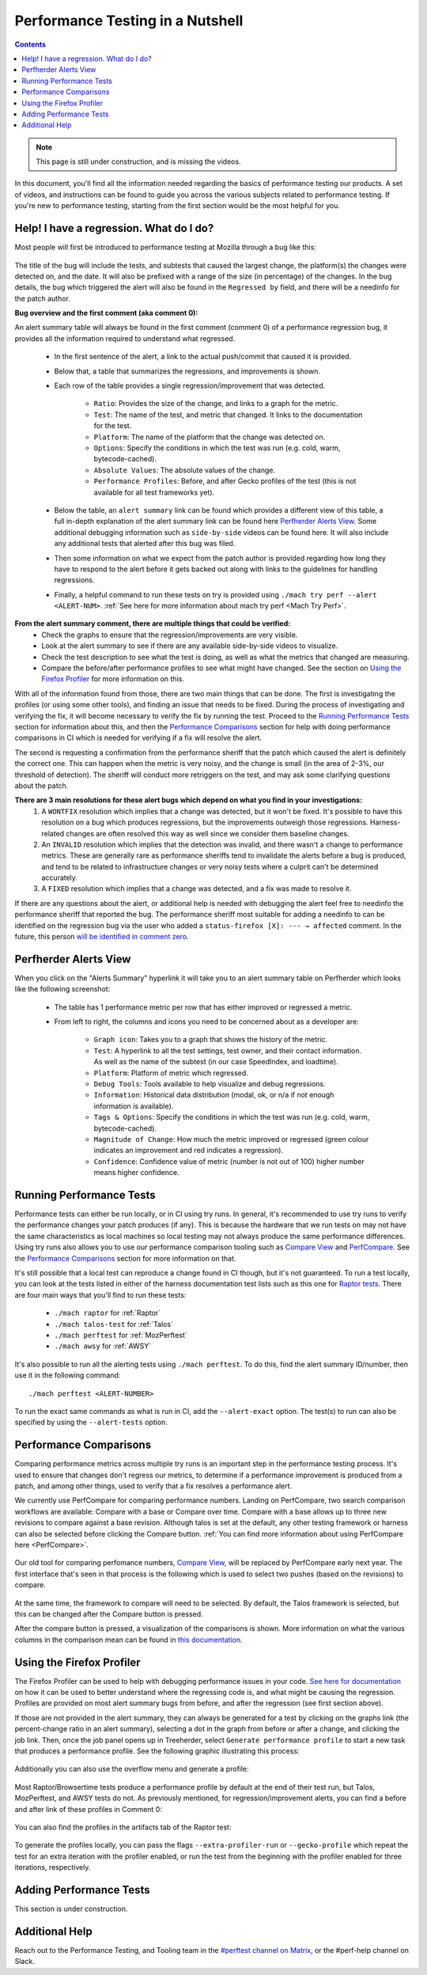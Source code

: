 =================================
Performance Testing in a Nutshell
=================================

.. contents::
    :depth: 3

.. note::
  This page is still under construction, and is missing the videos.

In this document, you'll find all the information needed regarding the basics of performance testing our products. A set of videos, and instructions can be found to guide you across the various subjects related to performance testing. If you're new to performance testing, starting from the first section would be the most helpful for you.

Help! I have a regression. What do I do?
----------------------------------------

Most people will first be introduced to performance testing at Mozilla through a bug like this:

 .. image:: ./perf_alert_bug.png
   :alt: Performance Alert Bug
   :scale: 75%
   :align: center


The title of the bug will include the tests, and subtests that caused the largest change, the platform(s) the changes were detected on, and the date. It will also be prefixed with a range of the size (in percentage) of the changes. In the bug details, the bug which triggered the alert will also be found in the ``Regressed by`` field, and there will be a needinfo for the patch author.

**Bug overview and the first comment (aka comment 0):**

An alert summary table will always be found in the first comment (comment 0) of a performance regression bug, it provides all the information required to understand what regressed.

 .. image:: ./perf_alert_comment_zero.png
   :alt: Comment Zero from a Performance Alert Bug
   :scale: 75%
   :align: center


 * In the first sentence of the alert, a link to the actual push/commit that caused it is provided.
 * Below that, a table that summarizes the regressions, and improvements is shown.
 * Each row of the table provides a single regression/improvement that was detected.

    * ``Ratio``: Provides the size of the change, and links to a graph for the metric.
    * ``Test``: The name of the test, and metric that changed. It links to the documentation for the test.
    * ``Platform``: The name of the platform that the change was detected on.
    * ``Options``: Specify the conditions in which the test was run (e.g. cold, warm, bytecode-cached).
    * ``Absolute Values``: The absolute values of the change.
    * ``Performance Profiles``: Before, and after Gecko profiles of the test (this is not available for all test frameworks yet).

 * Below the table, an ``alert summary`` link can be found which provides a different view of this table, a full in-depth explanation of the alert summary link can be found here `Perfherder Alerts View`_. Some additional debugging information such as ``side-by-side`` videos can be found here. It will also include any additional tests that alerted after this bug was filed.
 * Then some information on what we expect from the patch author is provided regarding how long they have to respond to the alert before it gets backed out along with links to the guidelines for handling regressions.
 * Finally, a helpful command to run these tests on try is provided using ``./mach try perf --alert <ALERT-NUM>``. :ref:`See here for more information about mach try perf <Mach Try Perf>`.

**From the alert summary comment, there are multiple things that could be verified:**
 * Check the graphs to ensure that the regression/improvements are very visible.
 * Look at the alert summary to see if there are any available side-by-side videos to visualize.
 * Check the test description to see what the test is doing, as well as what the metrics that changed are measuring.
 * Compare the before/after performance profiles to see what might have changed. See the section on `Using the Firefox Profiler`_ for more information on this.

With all of the information found from those, there are two main things that can be done. The first is investigating the profiles (or using some other tools), and finding an issue that needs to be fixed. During the process of investigating and verifying the fix, it will become necessary to verify the fix by running the test. Proceed to the `Running Performance Tests`_ section for information about this, and then the `Performance Comparisons`_ section for help with doing performance comparisons in CI which is needed for verifying if a fix will resolve the alert.

The second is requesting a confirmation from the performance sheriff that the patch which caused the alert is definitely the correct one. This can happen when the metric is very noisy, and the change is small (in the area of 2-3%, our threshold of detection). The sheriff will conduct more retriggers on the test, and may ask some clarifying questions about the patch.

**There are 3 main resolutions for these alert bugs which depend on what you find in your investigations:**
 #. A ``WONTFIX`` resolution which implies that a change was detected, but it won't be fixed. It's possible to have this resolution on a bug which produces regressions, but the improvements outweigh those regressions. Harness-related changes are often resolved this way as well since we consider them baseline changes.
 #. An ``INVALID`` resolution which implies that the detection was invalid, and there wasn't a change to performance metrics. These are generally rare as performance sheriffs tend to invalidate the alerts before a bug is produced, and tend to be related to infrastructure changes or very noisy tests where a culprit can't be determined accurately.
 #. A ``FIXED`` resolution which implies that a change was detected, and a fix was made to resolve it.

If there are any questions about the alert, or additional help is needed with debugging the alert feel free to needinfo the performance sheriff that reported the bug. The performance sheriff most suitable for adding a needinfo to can be identified on the regression bug via the user who added a ``status-firefox [X]: --- → affected`` comment. In the future, this person `will be identified in comment zero <ttps://bugzilla.mozilla.org/show_bug.cgi?id=1914174>`_.

Perfherder Alerts View
----------------------
When you click on the "Alerts Summary" hyperlink it will take you to an alert summary table on Perfherder which looks like the following screenshot:

 .. image:: ./perfherder_alertsview.png
   :alt: Sample Perfherder Alert Summary
   :scale: 75%
   :align: center

 * The table has 1 performance metric per row that has either improved or regressed a metric.
 * From left to right, the columns and icons you need to be concerned about as a developer are:

    * ``Graph icon``: Takes you to a graph that shows the history of the metric.
    * ``Test``: A hyperlink to all the test settings, test owner, and their contact information. As well as the name of the subtest (in our case SpeedIndex, and loadtime).
    * ``Platform``: Platform of metric which regressed.
    * ``Debug Tools``: Tools available to help visualize and debug regressions.
    * ``Information``: Historical data distribution (modal, ok, or n/a if not enough information is  available).
    * ``Tags & Options``: Specify the conditions in which the test was run (e.g. cold, warm, bytecode-cached).
    * ``Magnitude of Change``: How much the metric improved or regressed (green colour indicates an improvement and red indicates a regression).
    * ``Confidence``: Confidence value of metric (number is not out of 100) higher number means higher confidence.

Running Performance Tests
-------------------------

Performance tests can either be run locally, or in CI using try runs. In general, it's recommended to use try runs to verify the performance changes your patch produces (if any). This is because the hardware that we run tests on may not have the same characteristics as local machines so local testing may not always produce the same performance differences. Using try runs also allows you to use our performance comparison tooling such as `Compare View <https://treeherder.mozilla.org/perfherder/comparechooser>`_ and `PerfCompare <https://perf.compare/>`_. See the `Performance Comparisons`_ section for more information on that.

It's still possible that a local test can reproduce a change found in CI though, but it's not guaranteed. To run a test locally, you can look at the tests listed in either of the harness documentation test lists such as this one for `Raptor tests <raptor.html#raptor-tests>`_. There are four main ways that you'll find to run these tests:

 * ``./mach raptor`` for :ref:`Raptor`
 * ``./mach talos-test`` for :ref:`Talos`
 * ``./mach perftest`` for :ref:`MozPerftest`
 * ``./mach awsy`` for :ref:`AWSY`

It's also possible to run all the alerting tests using ``./mach perftest``. To do this, find the alert summary ID/number, then use it in the following command::

   ./mach perftest <ALERT-NUMBER>

To run the exact same commands as what is run in CI, add the ``--alert-exact`` option. The test(s) to run can also be specified by using the ``--alert-tests`` option.

Performance Comparisons
-----------------------

Comparing performance metrics across multiple try runs is an important step in the performance testing process. It's used to ensure that changes don't regress our metrics, to determine if a performance improvement is produced from a patch, and among other things, used to verify that a fix resolves a performance alert.

We currently use PerfCompare for comparing performance numbers. Landing on PerfCompare, two search comparison workflows are available: Compare with a base or Compare over time. Compare with a base allows up to three new revisions to compare against a base revision. Although talos is set at the default, any other testing framework or harness can also be selected before clicking the Compare button. :ref:`You can find more information about using PerfCompare here <PerfCompare>`.

 .. image:: ./perfcomparehomescreen.png
   :alt: PerfCompare Selection Interface for Revisions/Pushes to Compare
   :scale: 50%
   :align: center

Our old tool for comparing perfomance numbers, `Compare View <https://treeherder.mozilla.org/perfherder/comparechooser>`_, will be replaced by PerfCompare early next year. The first interface that's seen in that process is the following which is used to select two pushes (based on the revisions) to compare.

 .. image:: ./compare_view_selection.png
   :alt: Selection Interface for Revisions/Pushes to Compare
   :scale: 50%
   :align: center

At the same time, the framework to compare will need to be selected. By default, the Talos framework is selected, but this can be changed after the Compare button is pressed.

After the compare button is pressed, a visualization of the comparisons is shown. More information on what the various columns in the comparison mean can be found in `this documentation <standard-workflow.html#compareview>`_.


Using the Firefox Profiler
--------------------------

The Firefox Profiler can be used to help with debugging performance issues in your code. `See here for documentation <https://profiler.firefox.com/docs/#/>`_ on how it can be used to better understand where the regressing code is, and what might be causing the regression. Profiles are provided on most alert summary bugs from before, and after the regression (see first section above).

If those are not provided in the alert summary, they can always be generated for a test by clicking on the graphs link (the percent-change ratio in an alert summary), selecting a dot in the graph from before or after a change, and clicking the job link. Then, once the job panel opens up in Treeherder, select ``Generate performance profile`` to start a new task that produces a performance profile. See the following graphic illustrating this process:

 .. image:: ./perf_alert_profile_from_graph.png
   :alt: Getting a Profile from an Alerting Test
   :scale: 75%
   :align: center

Additionally you can also use the overflow menu and generate a profile:

 .. image:: ./create_profile_triple_dot.png
   :alt: Creating a profile through the overflow menu
   :scale: 50%
   :align: center

Most Raptor/Browsertime tests produce a performance profile by default at the end of their test run, but Talos, MozPerftest, and AWSY tests do not. As previously mentioned, for regression/improvement alerts, you can find a before and after link of these profiles in Comment 0:

 .. image:: ./perf_alert_comment_zero_before-after.png
   :alt: View before/after profiles from alerts
   :scale: 50%
   :align: center

You can also find the profiles in the artifacts tab of the Raptor test:

 .. image:: ./raptor_extra_profiler_run.png
   :alt: Find extra profiler run profiles in treeherder task
   :scale: 50%
   :align: center

To generate the profiles locally, you can pass the flags ``--extra-profiler-run`` or ``--gecko-profile`` which repeat the test for an extra iteration with the profiler enabled, or run the test from the beginning with the profiler enabled for three iterations, respectively.


Adding Performance Tests
------------------------

This section is under construction.


Additional Help
---------------

Reach out to the Performance Testing, and Tooling team in the `#perftest channel on Matrix <https://matrix.to/#/#perftest:mozilla.org>`_, or the #perf-help channel on Slack.
